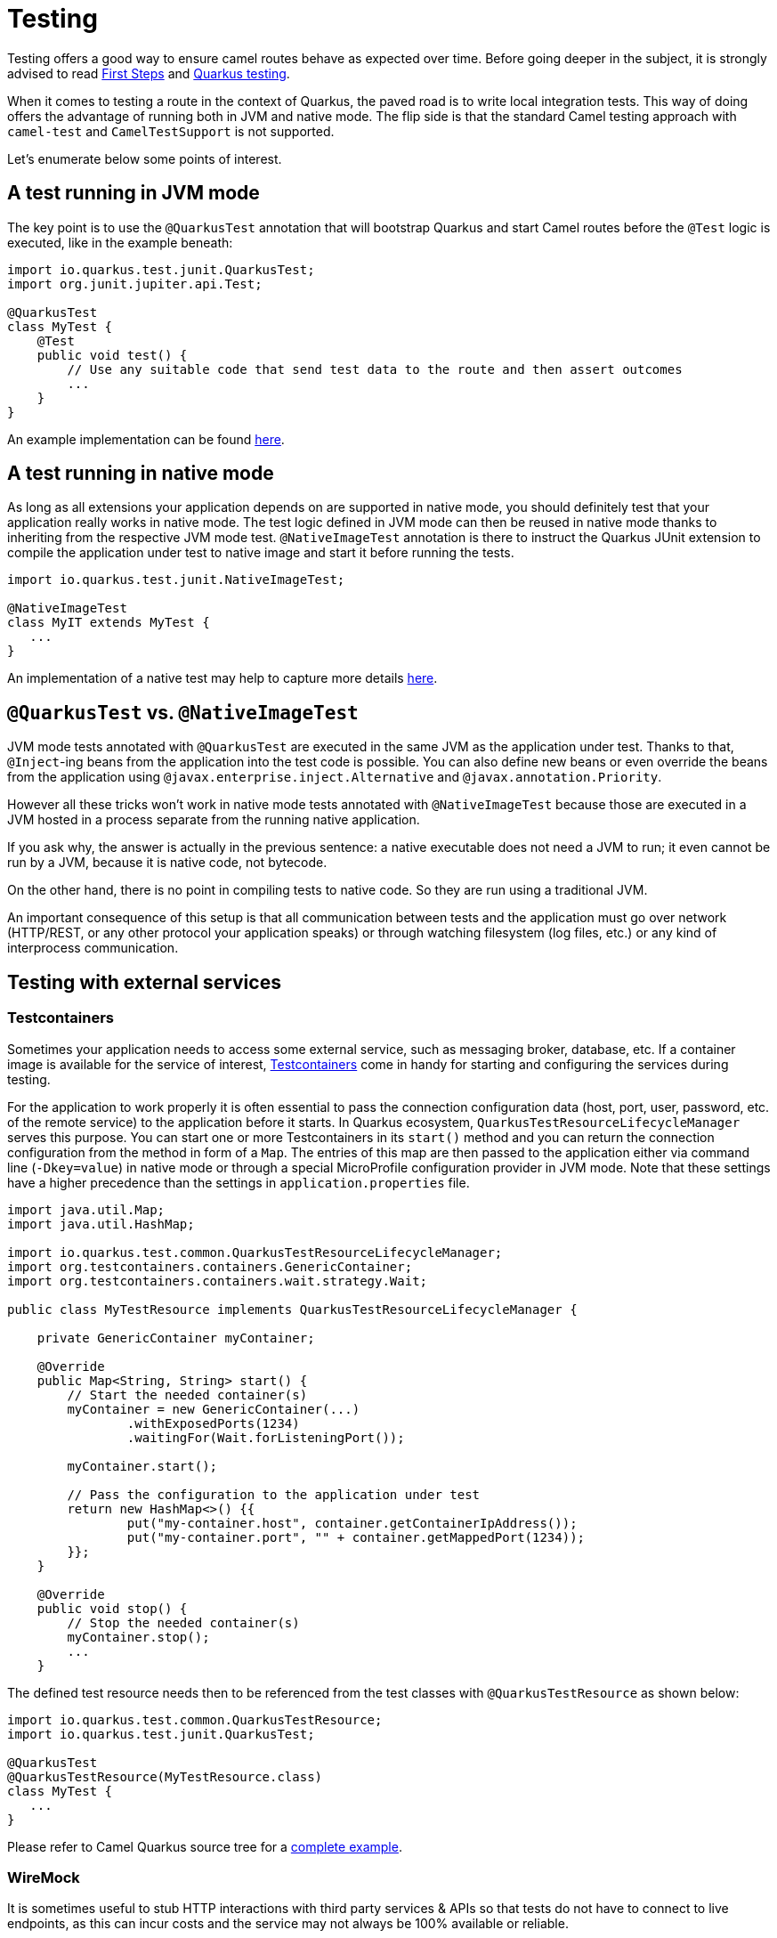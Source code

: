 = Testing
:page-aliases: testing.adoc

Testing offers a good way to ensure camel routes behave as expected over time.
Before going deeper in the subject, it is strongly advised to read xref:user-guide/first-steps.adoc[First Steps] and https://quarkus.io/guides/getting-started-testing[Quarkus testing].

When it comes to testing a route in the context of Quarkus, the paved road is to write local integration tests.
This way of doing offers the advantage of running both in JVM and native mode.
The flip side is that the standard Camel testing approach with `camel-test` and `CamelTestSupport` is not supported.

Let's enumerate below some points of interest.

== A test running in JVM mode

The key point is to use the `@QuarkusTest` annotation that will bootstrap Quarkus and start Camel routes before the `@Test` logic is executed,
like in the example beneath:

[source,java]
----

import io.quarkus.test.junit.QuarkusTest;
import org.junit.jupiter.api.Test;

@QuarkusTest
class MyTest {
    @Test
    public void test() {
        // Use any suitable code that send test data to the route and then assert outcomes
        ...
    }
}
----

An example implementation can be found https://github.com/apache/camel-quarkus/blob/main/integration-tests/bindy/src/test/java/org/apache/camel/quarkus/component/bindy/it/MessageTest.java[here].

[[native-tests]]
== A test running in native mode

As long as all extensions your application depends on are supported in native mode,
you should definitely test that your application really works in native mode.
The test logic defined in JVM mode can then be reused in native mode thanks to inheriting from the respective JVM mode test.
`@NativeImageTest` annotation is there to instruct the Quarkus JUnit extension to compile the application under test to native image
and start it before running the tests.

[source,java]
----
import io.quarkus.test.junit.NativeImageTest;

@NativeImageTest
class MyIT extends MyTest {
   ...
}
----

An implementation of a native test may help to capture more details https://github.com/apache/camel-quarkus/blob/main/integration-tests/bindy/src/test/java/org/apache/camel/quarkus/component/bindy/it/MessageRecordIT.java[here].

[[jvm-vs-native-tests]]
== `@QuarkusTest` vs. `@NativeImageTest`

JVM mode tests annotated with `@QuarkusTest` are executed in the same JVM as the application under test.
Thanks to that, `@Inject`-ing beans from the application into the test code is possible.
You can also define new beans or even override the beans from the application using `@javax.enterprise.inject.Alternative` and `@javax.annotation.Priority`.

However all these tricks won't work in native mode tests annotated with `@NativeImageTest`
because those are executed in a JVM hosted in a process separate from the running native application.

If you ask why, the answer is actually in the previous sentence: a native executable does not need a JVM to run;
it even cannot be run by a JVM, because it is native code, not bytecode.

On the other hand, there is no point in compiling tests to native code. So they are run using a traditional JVM.

An important consequence of this setup is that all communication between tests and the application
must go over network (HTTP/REST, or any other protocol your application speaks)
or through watching filesystem (log files, etc.) or any kind of interprocess communication.

== Testing with external services

=== Testcontainers

Sometimes your application needs to access some external service, such as messaging broker, database, etc.
If a container image is available for the service of interest, https://www.testcontainers.org/[Testcontainers]
come in handy for starting and configuring the services during testing.

For the application to work properly it is often essential to pass the connection configuration data
(host, port, user, password, etc. of the remote service) to the application before it starts.
In Quarkus ecosystem, `QuarkusTestResourceLifecycleManager` serves this purpose.
You can start one or more Testcontainers in its `start()` method
and you can return the connection configuration from the method in form of a `Map`.
The entries of this map are then passed to the application either via command line (`-Dkey=value`) in native mode
or through a special MicroProfile configuration provider in JVM mode.
Note that these settings have a higher precedence than the settings in `application.properties` file.

[source,java]
----
import java.util.Map;
import java.util.HashMap;

import io.quarkus.test.common.QuarkusTestResourceLifecycleManager;
import org.testcontainers.containers.GenericContainer;
import org.testcontainers.containers.wait.strategy.Wait;

public class MyTestResource implements QuarkusTestResourceLifecycleManager {

    private GenericContainer myContainer;

    @Override
    public Map<String, String> start() {
        // Start the needed container(s)
        myContainer = new GenericContainer(...)
                .withExposedPorts(1234)
                .waitingFor(Wait.forListeningPort());

        myContainer.start();

        // Pass the configuration to the application under test
        return new HashMap<>() {{
                put("my-container.host", container.getContainerIpAddress());
                put("my-container.port", "" + container.getMappedPort(1234));
        }};
    }

    @Override
    public void stop() {
        // Stop the needed container(s)
        myContainer.stop();
        ...
    }
----

The defined test resource needs then to be referenced from the test classes with `@QuarkusTestResource` as shown below:

[source,java]
----
import io.quarkus.test.common.QuarkusTestResource;
import io.quarkus.test.junit.QuarkusTest;

@QuarkusTest
@QuarkusTestResource(MyTestResource.class)
class MyTest {
   ...
}
----

Please refer to Camel Quarkus source tree for a https://github.com/apache/camel-quarkus/blob/main/integration-tests/nats/src/test/java/org/apache/camel/quarkus/component/nats/it/NatsTestResource.java[complete example].

=== WireMock

It is sometimes useful to stub HTTP interactions with third party services & APIs so that tests do not have to connect to live endpoints, as this can incur costs and the service may not always be 100% available or reliable.

An excellent tool for mocking & recording HTTP interactions is http://wiremock.org/[WireMock]. It is used extensively throughout the Camel Quarkus test suite for various component extensions. Here follows a typical workflow 
for setting up WireMock.

First set up the WireMock server. Note that it is important to configure the Camel component under test to pass any HTTP interactions through the WireMock proxy. This is usually achieved by configuring a component property 
that determines the API endpoint URL. Sometimes things are less straightforward and some extra work is required to configure the API client library, as was the case for https://github.com/apache/camel-quarkus/blob/main/integration-tests/twilio/src/main/java/org/apache/camel/quarkus/component/twilio/it/TwilioResource.java#L83[Twilio]. 

[source,java]
----
import static com.github.tomakehurst.wiremock.client.WireMock.aResponse;
import static com.github.tomakehurst.wiremock.client.WireMock.get;
import static com.github.tomakehurst.wiremock.client.WireMock.urlEqualTo;
import static com.github.tomakehurst.wiremock.core.WireMockConfiguration.wireMockConfig;

import java.util.HashMap;
import java.util.Map;

import com.github.tomakehurst.wiremock.WireMockServer;

import io.quarkus.test.common.QuarkusTestResourceLifecycleManager;

public class WireMockTestResource implements QuarkusTestResourceLifecycleManager {

    private WireMockServer server;

    @Override
    public Map<String, String> start() {
        // Setup & start the server
        server = new WireMockServer(
            wireMockConfig().dynamicPort()
        );
        server.start();

        // Stub a HTTP endpoint. Note that WireMock also supports a record and playback mode
        // http://wiremock.org/docs/record-playback/
        server.stubFor(
            get(urlEqualTo("/api/greeting"))
                .willReturn(aResponse()
                    .withHeader("Content-Type", "application/json")
                    .withBody("{\"message\": \"Hello World\"}")));

        // Ensure the camel component API client passes requests through the WireMock proxy        
        Map<String, String> conf = new HashMap<>();
        conf.put("camel.component.foo.server-url", server.baseUrl());
        return conf;
    }

    @Override
    public void stop() {
        if (server != null) {
            server.stop();
        }
    }
}
----

Finally, ensure your test class has the `@QuarkusTestResource` annotation with the appropriate test resource class specified as the value. The WireMock server will be started before all tests are 
executed and will be shut down when all tests are finished.

[source,java]
----
import io.quarkus.test.common.QuarkusTestResource;
import io.quarkus.test.junit.QuarkusTest;

@QuarkusTest
@QuarkusTestResource(WireMockTestResource.class)
class MyTest {
   ...
}
----

More examples of WireMock usage can be found in the Camel Quarkus integration test source tree such as https://github.com/apache/camel-quarkus/tree/main/integration-tests/geocoder[Geocoder].
